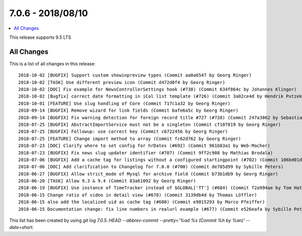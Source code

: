 7.0.6 - 2018/08/10
==================

.. contents::
        :local:
        :depth: 3

This release supports 9.5 LTS

All Changes
-----------
This is a list of all changes in this release: ::

    2018-10-02 [BUGFIX] Support custom showinpreview types (Commit aa0a6547 by Georg Ringer)
    2018-10-02 [TASK] Use different preview icon (Commit d472d0f4 by Georg Ringer)
    2018-10-02 [DOC] Fix example for NewsControllerSettings hook (#738) (Commit 634f864c by Johannes Klinger)
    2018-10-02 [Bugfix] correct date formatting in iCal list template (#726) (Commit 3a02ce4d by Hendrik Putzek)
    2018-10-01 [FEATURE] Use slug handling of Core (Commit 717c1a32 by Georg Ringer)
    2018-09-14 [BUGFIX] Remove wizard for link fields (Commit bafe6a5c by Georg Ringer)
    2018-09-14 [BUGFIX] Fix warning detection for foreign record title #727 (#728) (Commit 247a3862 by Sebastian Michaelsen)
    2018-07-25 [BUGFIX] AbstractImportService must not be a singleton (Commit cf107019 by Georg Ringer)
    2018-07-25 [BUGFIX] Followup: use correct key (Commit c6722456 by Georg Ringer)
    2018-07-25 [FEATURE] Change import method to array (Commit fc62d762 by Georg Ringer)
    2018-07-23 [DOC] Clarify where to set config for hrDates (#692) (Commit 961b83a1 by Web-Macher)
    2018-07-23 [BUGFIX] Fix news slug updater identifier (#707) (Commit 9ff2c908 by Mathias Brodala)
    2018-07-06 [BUGFIX] Add a cache tag for listings without a configured startingpoint (#702) (Commit 106bd01d by bnf)
    2018-07-06 [DOC] Add clarification to Changelog for 7.0.0 (#700) (Commit de705d99 by Sybille Peters)
    2018-06-27 [BUGFIX] Allow strict_mode of Mysql for archive field (Commit b73b1db9 by Georg Ringer)
    2018-06-20 [TASK] Allow 9.3 & 9.4 (Commit 83a61092 by Georg Ringer)
    2018-06-19 [BUGFIX] Use instance of TimeTracker instead of $GLOBAL['TT'] (#684) (Commit f2a994ae by Tom Hatzer)
    2018-06-15 Change ratio of video in detail view (#678) (Commit 3139db4d by Thomas Löffler)
    2018-06-15 also add the localized uid as cache tag (#680) (Commit e9015293 by Marco Pfeiffer)
    2018-06-15 Documentation change: fix line numbers in realurl example (#677) (Commit e526eafa by Sybille Peters)


This list has been created by using `git log 7.0.5..HEAD --abbrev-commit --pretty='%ad %s (Commit %h by %an)' --date=short`.
